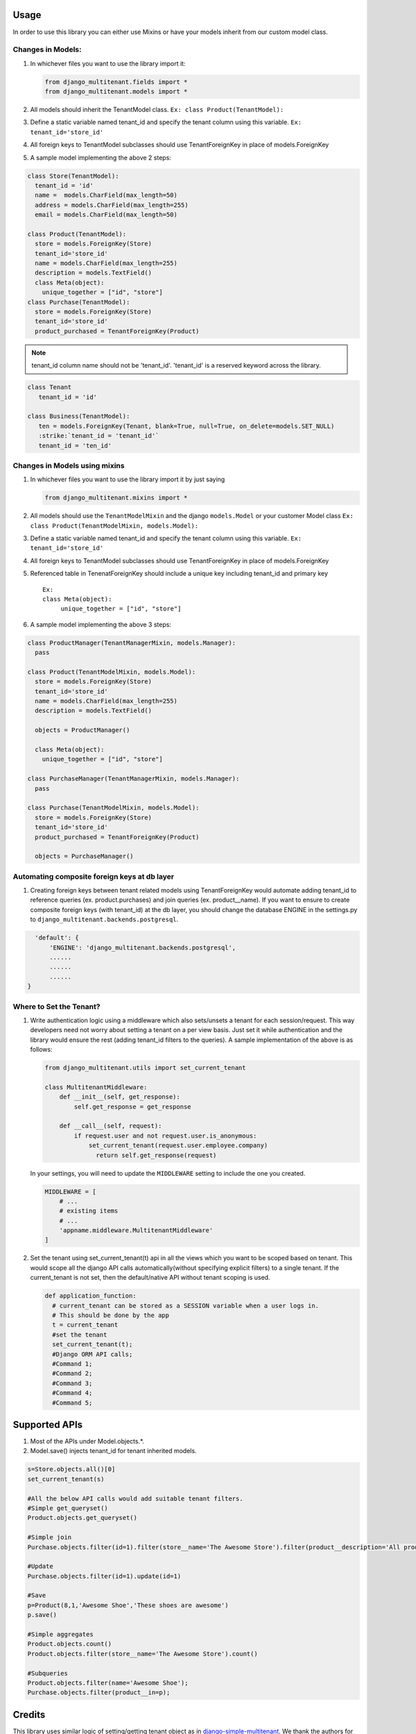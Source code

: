 Usage
=================================

In order to use this library you can either use Mixins or have your
models inherit from our custom model class.

Changes in Models:
------------------

1. In whichever files you want to use the library import it:

   .. code:: python

      from django_multitenant.fields import *
      from django_multitenant.models import *

2. All models should inherit the TenantModel class.
   ``Ex: class Product(TenantModel):``

3. Define a static variable named tenant_id and specify the tenant
   column using this variable. ``Ex: tenant_id='store_id'``

4. All foreign keys to TenantModel subclasses should use
   TenantForeignKey in place of models.ForeignKey

5. A sample model implementing the above 2 steps:

.. code:: python

     class Store(TenantModel):
       tenant_id = 'id'
       name =  models.CharField(max_length=50)
       address = models.CharField(max_length=255)
       email = models.CharField(max_length=50)

     class Product(TenantModel):
       store = models.ForeignKey(Store)
       tenant_id='store_id'
       name = models.CharField(max_length=255)
       description = models.TextField()
       class Meta(object):
         unique_together = ["id", "store"]
     class Purchase(TenantModel):
       store = models.ForeignKey(Store)
       tenant_id='store_id'
       product_purchased = TenantForeignKey(Product)

.. note::
   tenant_id column name should not be 'tenant_id'. 'tenant_id' is a reserved keyword across the library.
.. code:: python

   class Tenant
      tenant_id = 'id'

   class Business(TenantModel):
      ten = models.ForeignKey(Tenant, blank=True, null=True, on_delete=models.SET_NULL)
      :strike:`tenant_id = 'tenant_id'`
      tenant_id = 'ten_id'


Changes in Models using mixins
-------------------------------

1. In whichever files you want to use the library import it by just
   saying

   .. code:: python

      from django_multitenant.mixins import *

2. All models should use the ``TenantModelMixin`` and the django
   ``models.Model`` or your customer Model class
   ``Ex: class Product(TenantModelMixin, models.Model):``

3. Define a static variable named tenant_id and specify the tenant
   column using this variable. ``Ex: tenant_id='store_id'``

4. All foreign keys to TenantModel subclasses should use
   TenantForeignKey in place of models.ForeignKey

5. Referenced table in TenenatForeignKey should include a unique key
   including tenant_id and primary key

   ::

      Ex:       
      class Meta(object):
           unique_together = ["id", "store"]

6. A sample model implementing the above 3 steps:

.. code:: python


     class ProductManager(TenantManagerMixin, models.Manager):
       pass

     class Product(TenantModelMixin, models.Model):
       store = models.ForeignKey(Store)
       tenant_id='store_id'
       name = models.CharField(max_length=255)
       description = models.TextField()

       objects = ProductManager()

       class Meta(object):
         unique_together = ["id", "store"]

     class PurchaseManager(TenantManagerMixin, models.Manager):
       pass

     class Purchase(TenantModelMixin, models.Model):
       store = models.ForeignKey(Store)
       tenant_id='store_id'
       product_purchased = TenantForeignKey(Product)

       objects = PurchaseManager()

Automating composite foreign keys at db layer
----------------------------------------------

1. Creating foreign keys between tenant related models using
   TenantForeignKey would automate adding tenant_id to reference queries
   (ex. product.purchases) and join queries (ex. product__name). If you
   want to ensure to create composite foreign keys (with tenant_id) at
   the db layer, you should change the database ENGINE in the
   settings.py to ``django_multitenant.backends.postgresql``.

.. code:: python

     'default': {
         'ENGINE': 'django_multitenant.backends.postgresql',
         ......
         ......
         ......
   }

Where to Set the Tenant?
------------------------

1. Write authentication logic using a middleware which also sets/unsets
   a tenant for each session/request. This way developers need not worry
   about setting a tenant on a per view basis. Just set it while
   authentication and the library would ensure the rest (adding
   tenant_id filters to the queries). A sample implementation of the
   above is as follows:

   .. code:: python

    from django_multitenant.utils import set_current_tenant

    class MultitenantMiddleware:
        def __init__(self, get_response):
            self.get_response = get_response

        def __call__(self, request):
            if request.user and not request.user.is_anonymous:
                set_current_tenant(request.user.employee.company)
                  return self.get_response(request)

   In your settings, you will need to update the ``MIDDLEWARE`` setting
   to include the one you created.

   .. code:: python

        MIDDLEWARE = [
            # ...
            # existing items
            # ...
            'appname.middleware.MultitenantMiddleware'
        ]

2. Set the tenant using set_current_tenant(t) api in all the views which
   you want to be scoped based on tenant. This would scope all the
   django API calls automatically(without specifying explicit filters)
   to a single tenant. If the current_tenant is not set, then the
   default/native API without tenant scoping is used.

   .. code:: python

       def application_function:
         # current_tenant can be stored as a SESSION variable when a user logs in.
         # This should be done by the app
         t = current_tenant
         #set the tenant
         set_current_tenant(t);
         #Django ORM API calls;
         #Command 1;
         #Command 2;
         #Command 3;
         #Command 4;
         #Command 5;

Supported APIs
=================================

1. Most of the APIs under Model.objects.*.
2. Model.save() injects tenant_id for tenant inherited models.

.. code:: python

   s=Store.objects.all()[0]
   set_current_tenant(s)

   #All the below API calls would add suitable tenant filters.
   #Simple get_queryset()
   Product.objects.get_queryset()

   #Simple join
   Purchase.objects.filter(id=1).filter(store__name='The Awesome Store').filter(product__description='All products are awesome')

   #Update
   Purchase.objects.filter(id=1).update(id=1)

   #Save
   p=Product(8,1,'Awesome Shoe','These shoes are awesome')
   p.save()

   #Simple aggregates
   Product.objects.count()
   Product.objects.filter(store__name='The Awesome Store').count()

   #Subqueries
   Product.objects.filter(name='Awesome Shoe');
   Purchase.objects.filter(product__in=p);

Credits
=================================

This library uses similar logic of setting/getting tenant object as in
`django-simple-multitenant <https://github.com/pombredanne/django-simple-multitenant>`__.
We thank the authors for their efforts.
